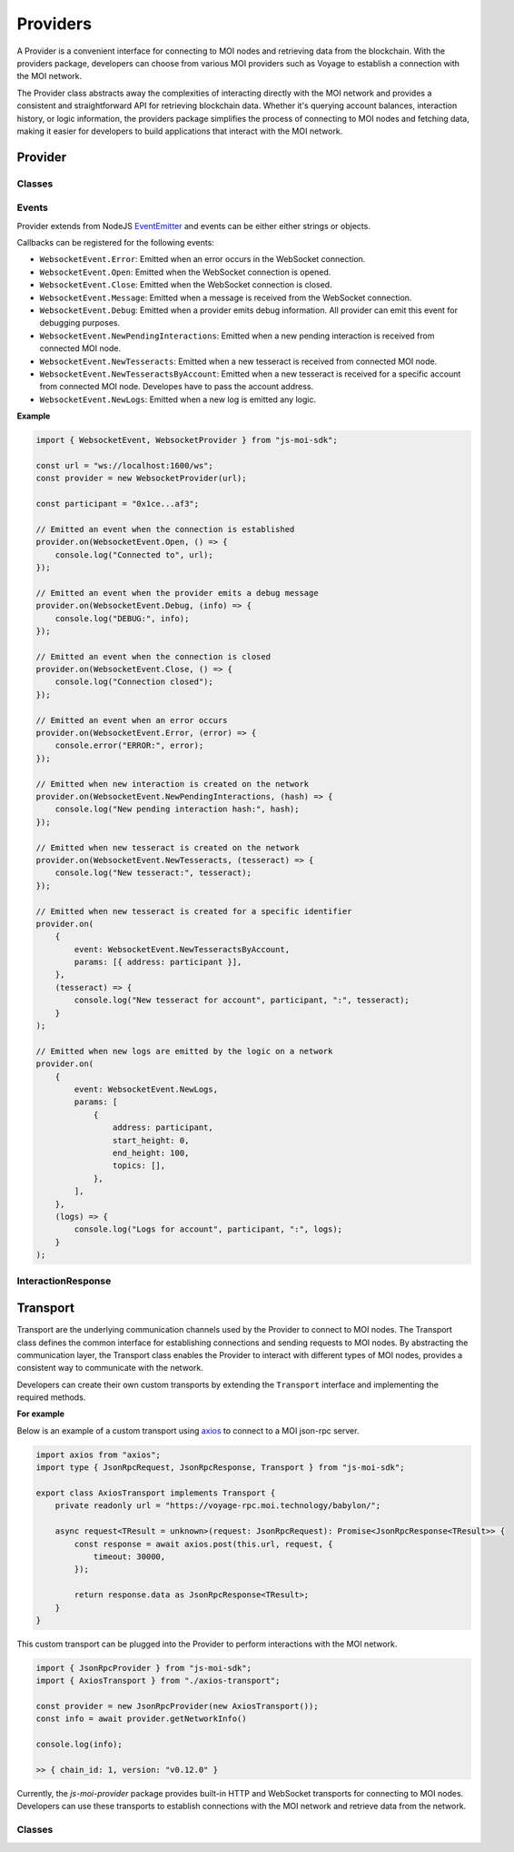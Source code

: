 Providers
=========

A Provider is a convenient interface for connecting to MOI nodes
and retrieving data from the blockchain. With the providers package,
developers can choose from various MOI providers such as Voyage to
establish a connection with the MOI network.

The Provider class abstracts away the complexities of interacting
directly with the MOI network and provides a consistent and
straightforward API for retrieving blockchain data. Whether it's
querying account balances, interaction history, or logic
information, the providers package simplifies the process
of connecting to MOI nodes and fetching data, making it easier
for developers to build applications that interact with the MOI
network.

Provider
--------

Classes
*******

.. js:autoclass:: JsonRpcProvider
    :members:

.. js:autoclass:: HttpProvider
    :members:

.. js:autoclass:: WebsocketProvider
    :members:

.. js:autoclass:: VoyageProvider
    :members:

Events
******

Provider extends from NodeJS `EventEmitter <https://nodejs.org/api/events.html>`_
and events can be either either strings or objects.

Callbacks can be registered for the following events:


- ``WebsocketEvent.Error``: Emitted when an error occurs in the WebSocket connection.
- ``WebsocketEvent.Open``: Emitted when the WebSocket connection is opened.
- ``WebsocketEvent.Close``: Emitted when the WebSocket connection is closed.
- ``WebsocketEvent.Message``: Emitted when a message is received from the WebSocket connection.
- ``WebsocketEvent.Debug``: Emitted when a provider emits debug information. All provider can emit this event for debugging purposes.
- ``WebsocketEvent.NewPendingInteractions``: Emitted when a new pending interaction is received from connected MOI node.
- ``WebsocketEvent.NewTesseracts``: Emitted when a new tesseract is received from connected MOI node.
- ``WebsocketEvent.NewTesseractsByAccount``: Emitted when a new tesseract is received for a specific account from connected MOI node. Developes have to pass the account address.
- ``WebsocketEvent.NewLogs``: Emitted when a new log is emitted any logic.

**Example**

.. code-block:: javascript

    import { WebsocketEvent, WebsocketProvider } from "js-moi-sdk";

    const url = "ws://localhost:1600/ws";
    const provider = new WebsocketProvider(url);

    const participant = "0x1ce...af3";

    // Emitted an event when the connection is established
    provider.on(WebsocketEvent.Open, () => {
        console.log("Connected to", url);
    });

    // Emitted an event when the provider emits a debug message
    provider.on(WebsocketEvent.Debug, (info) => {
        console.log("DEBUG:", info);
    });

    // Emitted an event when the connection is closed
    provider.on(WebsocketEvent.Close, () => {
        console.log("Connection closed");
    });

    // Emitted an event when an error occurs
    provider.on(WebsocketEvent.Error, (error) => {
        console.error("ERROR:", error);
    });

    // Emitted when new interaction is created on the network
    provider.on(WebsocketEvent.NewPendingInteractions, (hash) => {
        console.log("New pending interaction hash:", hash);
    });

    // Emitted when new tesseract is created on the network
    provider.on(WebsocketEvent.NewTesseracts, (tesseract) => {
        console.log("New tesseract:", tesseract);
    });

    // Emitted when new tesseract is created for a specific identifier
    provider.on(
        {
            event: WebsocketEvent.NewTesseractsByAccount,
            params: [{ address: participant }],
        },
        (tesseract) => {
            console.log("New tesseract for account", participant, ":", tesseract);
        }
    );

    // Emitted when new logs are emitted by the logic on a network
    provider.on(
        {
            event: WebsocketEvent.NewLogs,
            params: [
                {
                    address: participant,
                    start_height: 0,
                    end_height: 100,
                    topics: [],
                },
            ],
        },
        (logs) => {
            console.log("Logs for account", participant, ":", logs);
        }
    );

InteractionResponse
*******************

.. js:autoclass:: InteractionResponse
    :members:

Transport
---------

Transport are the underlying communication channels used by the
Provider to connect to MOI nodes. The Transport class defines
the common interface for establishing connections and sending
requests to MOI nodes. By abstracting the communication layer,
the Transport class enables the Provider to interact with
different types of MOI nodes, provides a consistent way to
communicate with the network.

Developers can create their own custom transports by extending
the ``Transport`` interface and implementing the required methods.

**For example**

Below is an example of a custom transport using 
`axios <https://www.npmjs.com/package/axios>`_ to connect to a MOI 
json-rpc server.

.. code-block:: javascript

    import axios from "axios";
    import type { JsonRpcRequest, JsonRpcResponse, Transport } from "js-moi-sdk";

    export class AxiosTransport implements Transport {
        private readonly url = "https://voyage-rpc.moi.technology/babylon/";

        async request<TResult = unknown>(request: JsonRpcRequest): Promise<JsonRpcResponse<TResult>> {
            const response = await axios.post(this.url, request, {
                timeout: 30000,
            });

            return response.data as JsonRpcResponse<TResult>;
        }
    }


This custom transport can be plugged into the Provider to perform
interactions with the MOI network.

.. code-block:: javascript

    import { JsonRpcProvider } from "js-moi-sdk";
    import { AxiosTransport } from "./axios-transport";

    const provider = new JsonRpcProvider(new AxiosTransport());
    const info = await provider.getNetworkInfo()
    
    console.log(info);

    >> { chain_id: 1, version: "v0.12.0" }

Currently, the `js-moi-provider` package provides built-in HTTP and WebSocket
transports for connecting to MOI nodes. Developers can use these transports
to establish connections with the MOI network and retrieve data from the network.

Classes
*******

.. js:autoclass:: HttpTransport
    :members:

.. js:autoclass:: WebsocketTransport
    :members: